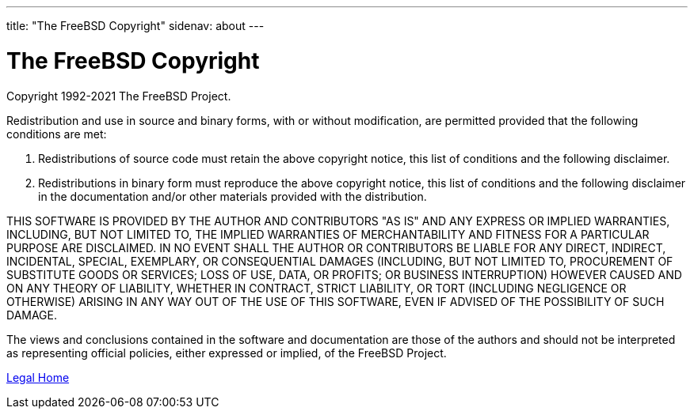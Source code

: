 ---
title: "The FreeBSD Copyright"
sidenav: about
---

= The FreeBSD Copyright

Copyright 1992-2021 The FreeBSD Project.

Redistribution and use in source and binary forms, with or without modification, are permitted provided that the following conditions are met:

. Redistributions of source code must retain the above copyright notice, this list of conditions and the following disclaimer.
. Redistributions in binary form must reproduce the above copyright notice, this list of conditions and the following disclaimer in the documentation and/or other materials provided with the distribution.

THIS SOFTWARE IS PROVIDED BY THE AUTHOR AND CONTRIBUTORS "AS IS" AND ANY EXPRESS OR IMPLIED WARRANTIES, INCLUDING, BUT NOT LIMITED TO, THE IMPLIED WARRANTIES OF MERCHANTABILITY AND FITNESS FOR A PARTICULAR PURPOSE ARE DISCLAIMED. IN NO EVENT SHALL THE AUTHOR OR CONTRIBUTORS BE LIABLE FOR ANY DIRECT, INDIRECT, INCIDENTAL, SPECIAL, EXEMPLARY, OR CONSEQUENTIAL DAMAGES (INCLUDING, BUT NOT LIMITED TO, PROCUREMENT OF SUBSTITUTE GOODS OR SERVICES; LOSS OF USE, DATA, OR PROFITS; OR BUSINESS INTERRUPTION) HOWEVER CAUSED AND ON ANY THEORY OF LIABILITY, WHETHER IN CONTRACT, STRICT LIABILITY, OR TORT (INCLUDING NEGLIGENCE OR OTHERWISE) ARISING IN ANY WAY OUT OF THE USE OF THIS SOFTWARE, EVEN IF ADVISED OF THE POSSIBILITY OF SUCH DAMAGE.

The views and conclusions contained in the software and documentation are those of the authors and should not be interpreted as representing official policies, either expressed or implied, of the FreeBSD Project.

link:..[Legal Home]
